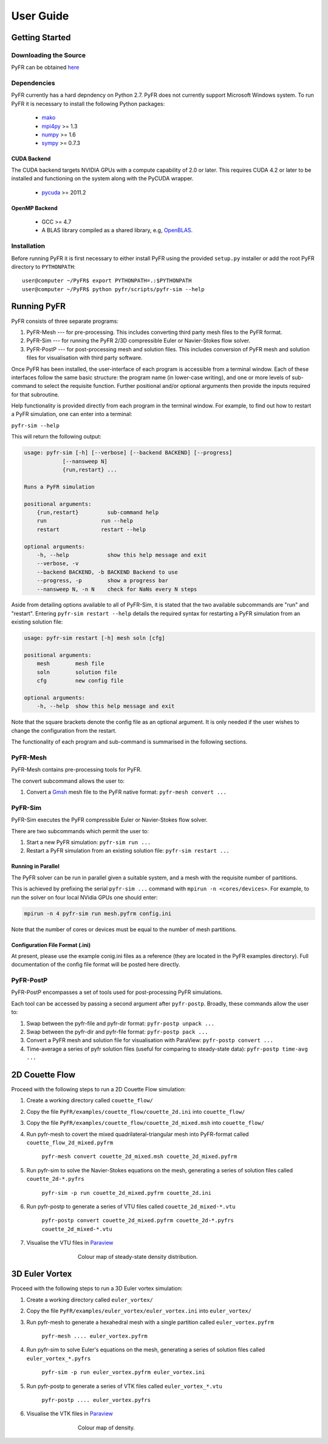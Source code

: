 **********
User Guide
**********

Getting Started
===============

Downloading the Source
----------------------

PyFR can be obtained `here <http://www.pyfr.org/download.php>`_

Dependencies
------------

PyFR currently has a hard depndency on Python 2.7.  PyFR does not currently
support Microsoft Windows system. To run PyFR it is necessary to install the
following Python packages:

  - `mako <http://www.makotemplates.org/>`_
  - `mpi4py <http://mpi4py.scipy.org/>`_ >= 1.3
  - `numpy <http://www.numpy.org/>`_ >= 1.6
  - `sympy <http://sympy.org/>`_ >= 0.7.3


CUDA Backend
^^^^^^^^^^^^

The CUDA backend targets NVIDIA GPUs with a compute capability of 2.0 or
later.  This requires CUDA 4.2 or later to be installed and functioning
on the system along with the PyCUDA wrapper.

  - `pycuda <http://mathema.tician.de/software/pycuda/>`_ >= 2011.2

OpenMP Backend
^^^^^^^^^^^^^^

  - GCC >= 4.7
  - A BLAS library compiled as a shared library,
    e.g, `OpenBLAS <http://www.openblas.net/>`_.

Installation
------------

Before running PyFR it is first necessary to
either install PyFR using the provided ``setup.py`` installer or add the
root PyFR directory to
``PYTHONPATH``::

  user@computer ~/PyFR$ export PYTHONPATH=.:$PYTHONPATH
  user@computer ~/PyFR$ python pyfr/scripts/pyfr-sim --help


Running PyFR
============

PyFR consists of three separate programs:

1. PyFR-Mesh --- for pre-processing. This includes converting third party mesh files to the PyFR format.
2. PyFR-Sim --- for running the PyFR 2/3D compressible Euler or Navier-Stokes flow solver.
3. PyFR-PostP --- for post-processing mesh and solution files. This includes conversion of PyFR mesh and solution files for visualisation with third party software.

Once PyFR has been installed, the user-interface of each program is accessible from a terminal window. Each of these interfaces follow the same basic structure:
the program name (in lower-case writing), and one or more levels of sub-command to select the requisite function. Further positional and/or optional arguments then provide
the inputs required for that subroutine.

Help functionality is provided directly from each program in the terminal window. For example, to find out how to restart a PyFR simulation, one can enter into a terminal:

``pyfr-sim --help``

This will return the following output:

.. code-block:: none

    usage: pyfr-sim [-h] [--verbose] [--backend BACKEND] [--progress]
                [--nansweep N]
                {run,restart} ...

    Runs a PyFR simulation

    positional arguments:
        {run,restart}         sub-command help
        run                 run --help
        restart             restart --help

    optional arguments:
        -h, --help            show this help message and exit
        --verbose, -v
        --backend BACKEND, -b BACKEND Backend to use
        --progress, -p        show a progress bar
        --nansweep N, -n N    check for NaNs every N steps

Aside from detailing options available to all of PyFR-Sim, it is stated that the two available subcommands are "run" and "restart". Entering ``pyfr-sim restart --help`` details
the required syntax for restarting a PyFR simulation from an existing solution file:

.. code-block:: none

    usage: pyfr-sim restart [-h] mesh soln [cfg]

    positional arguments:
        mesh        mesh file
        soln        solution file
        cfg         new config file

    optional arguments:
        -h, --help  show this help message and exit

Note that the square brackets denote the config file as an optional argument. It is only needed if the user wishes to change the configuration from the restart.


The functionality of each program and sub-command is summarised in the following sections.

PyFR-Mesh
---------

PyFR-Mesh contains pre-processing tools for PyFR.

The convert subcommand allows the user to:

1. Convert a `Gmsh <http:http://geuz.org/gmsh/>`_ mesh file to the PyFR native format: ``pyfr-mesh convert ...``

PyFR-Sim
--------

PyFR-Sim executes the PyFR compressible Euler or Navier-Stokes flow solver.

There are two subcommands which permit the user to:

1. Start a new PyFR simulation: ``pyfr-sim run ...``
2. Restart a PyFR simulation from an existing solution file: ``pyfr-sim restart ...``


Running in Parallel
^^^^^^^^^^^^^^^^^^^
The PyFR solver can be run in parallel given a suitable system, and a mesh with the requisite number of partitions.

This is achieved by prefixing the serial ``pyfr-sim ...``
command with ``mpirun -n <cores/devices>``. For example, to run the solver on four local NVidia GPUs one should enter:

.. code-block:: none

    mpirun -n 4 pyfr-sim run mesh.pyfrm config.ini

Note that the number of cores or devices must be equal to the number of mesh partitions.

Configuration File Format (.ini)
^^^^^^^^^^^^^^^^^^^^^^^^^^^^^^^^

At present, please use the example conig.ini files as a reference (they are located in the PyFR examples directory).
Full documentation of the config file format will be posted here directly.

PyFR-PostP
----------

PyFR-PostP encompasses a set of tools used for post-processing PyFR simulations.

Each tool can be accessed by passing a second argument after ``pyfr-postp``. Broadly, these commands allow
the user to:

1. Swap between the pyfr-file and pyfr-dir format: ``pyfr-postp unpack ...``
2. Swap between the pyfr-dir and pyfr-file format: ``pyfr-postp pack ...``
3. Convert a PyFR mesh and solution file for visualisation with ParaView: ``pyfr-postp convert ...``
4. Time-average a series of pyfr solution files (useful for comparing to steady-state data): ``pyfr-postp time-avg ...``

2D Couette Flow
===============

Proceed with the following steps to run a 2D Couette Flow simulation:

1. Create a working directory called ``couette_flow/``
2. Copy the file ``PyFR/examples/couette_flow/couette_2d.ini`` into ``couette_flow/``
3. Copy the file ``PyFR/examples/couette_flow/couette_2d_mixed.msh`` into ``couette_flow/``
4. Run pyfr-mesh to covert the mixed quadrilateral-triangular mesh into PyFR-format called ``couette_flow_2d_mixed.pyfrm``

    ``pyfr-mesh convert couette_2d_mixed.msh couette_2d_mixed.pyfrm``

5. Run pyfr-sim to solve the Navier-Stokes equations on the mesh, generating a series of solution files called ``couette_2d-*.pyfrs``

    ``pyfr-sim -p run couette_2d_mixed.pyfrm couette_2d.ini``

6. Run pyfr-postp to generate a series of VTU files called ``couette_2d_mixed-*.vtu``

    ``pyfr-postp convert couette_2d_mixed.pyfrm couette_2d-*.pyfrs couette_2d_mixed-*.vtu``

7. Visualise the VTU files in `Paraview <http://www.paraview.org/>`_

.. figure:: ../fig/couette_flow/couette_flow_2d_steady_state.png
   :width: 450px
   :figwidth: 450px
   :alt: cylinder flow
   :align: center

   Colour map of steady-state density distribution.

3D Euler Vortex
===============

Proceed with the following steps to run a 3D Euler vortex simulation:

1. Create a working directory called ``euler_vortex/``
2. Copy the file ``PyFR/examples/euler_vortex/euler_vortex.ini`` into ``euler_vortex/``
3. Run pyfr-mesh to generate a hexahedral mesh with a single partition called ``euler_vortex.pyfrm``

    ``pyfr-mesh .... euler_vortex.pyfrm``

4. Run pyfr-sim to solve Euler's equations on the mesh, generating a series of solution files called ``euler_vortex_*.pyfrs``

    ``pyfr-sim -p run euler_vortex.pyfrm euler_vortex.ini``

5. Run pyfr-postp to generate a series of VTK files called ``euler_vortex_*.vtu``

    ``pyfr-postp .... euler_vortex.pyfrs``

6. Visualise the VTK files in `Paraview <http://www.paraview.org/>`_

.. figure:: ../fig/euler_vortex/euler_vortex.jpg
   :width: 450px
   :figwidth: 450px
   :alt: cylinder flow
   :align: center

   Colour map of density.
